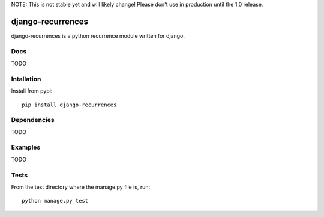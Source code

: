 NOTE: This is not stable yet and will likely change!  Please don't use in
production until the 1.0 release.

.. |travisci| image:: https://travis-ci.org/InfoAgeTech/django-recurrences.png?branch=master
  :target: http://travis-ci.org/InfoAgeTech/django-recurrences
.. |coveralls| image:: https://coveralls.io/repos/InfoAgeTech/django-recurrences/badge.png?branch=master
  :target: https://coveralls.io/r/InfoAgeTech/django-recurrences

=========================================
django-recurrences |travisci| |coveralls|
=========================================
django-recurrences is a python recurrence module written for django.

Docs
====
TODO

Intallation
===========
Install from pypi::

   pip install django-recurrences

Dependencies
============
TODO

Examples
========
TODO

Tests
=====
From the test directory where the manage.py file is, run::

   python manage.py test
